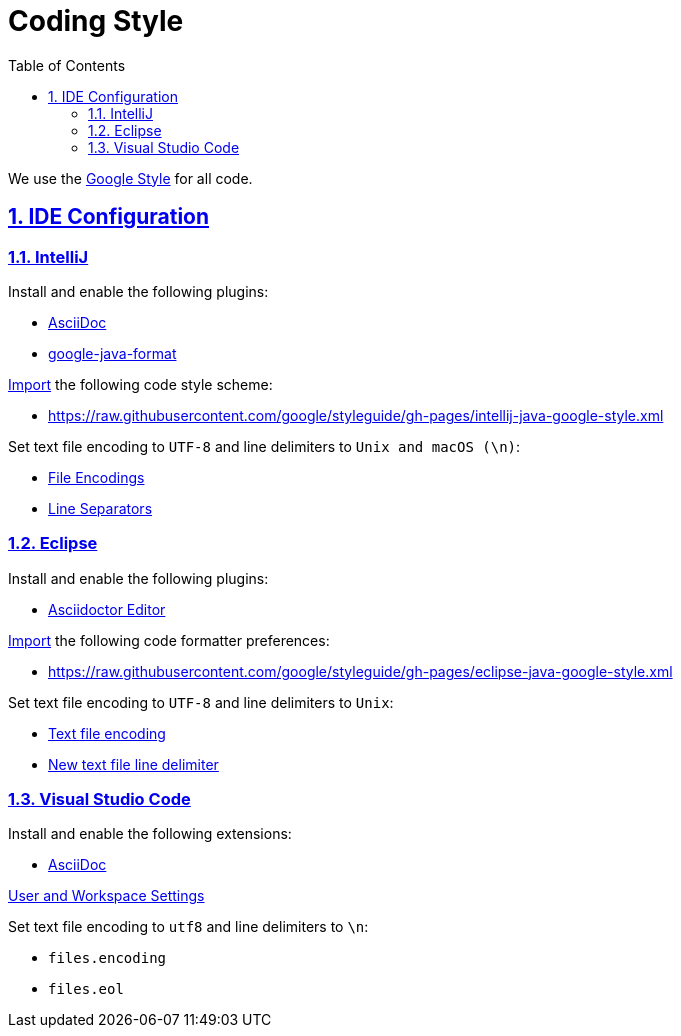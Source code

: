 = Coding Style
// Metadata:
:description: coding style
// Settings:
:sectnums:
:sectanchors:
:sectlinks:
:toc:
// Refs:


We use the https://github.com/google/styleguide[Google Style] for all code.

== IDE Configuration

=== IntelliJ

Install and enable the following plugins:

* https://plugins.jetbrains.com/plugin/7391-asciidoc[AsciiDoc]
* https://plugins.jetbrains.com/plugin/8527-google-java-format[google-java-format]

https://www.jetbrains.com/help/idea/settings-code-style.html#scheme[Import] the following code style
scheme:

* https://raw.githubusercontent.com/google/styleguide/gh-pages/intellij-java-google-style.xml

Set text file encoding to `UTF-8` and line delimiters to `Unix and macOS (\n)`:

* https://www.jetbrains.com/help/idea/settings-file-encodings.html[File Encodings]
* https://www.jetbrains.com/help/idea/settings-code-style.html#line-separators[Line Separators]

=== Eclipse

Install and enable the following plugins:

* https://marketplace.eclipse.org/content/asciidoctor-editor[Asciidoctor Editor]

https://help.eclipse.org/index.jsp?topic=%2Forg.eclipse.jdt.doc.user%2Freference%2Fpreferences%2Fjava%2Fcodestyle%2Fref-preferences-formatter.htm[Import]
the following code formatter preferences:

* https://raw.githubusercontent.com/google/styleguide/gh-pages/eclipse-java-google-style.xml

Set text file encoding to `UTF-8` and line delimiters to `Unix`:

* https://help.eclipse.org/index.jsp?topic=%2Forg.eclipse.platform.doc.user%2Freference%2Fref-9.htm[Text file encoding]
* https://help.eclipse.org/index.jsp?topic=%2Forg.eclipse.platform.doc.user%2Freference%2Fref-9.htm[New text file line delimiter]

=== Visual Studio Code

Install and enable the following extensions:

* https://github.com/asciidoctor/asciidoctor-vscode[AsciiDoc]

https://code.visualstudio.com/docs/getstarted/settings[User and Workspace Settings]

Set text file encoding to `utf8` and line delimiters to `\n`:

* `files.encoding`
* `files.eol`
